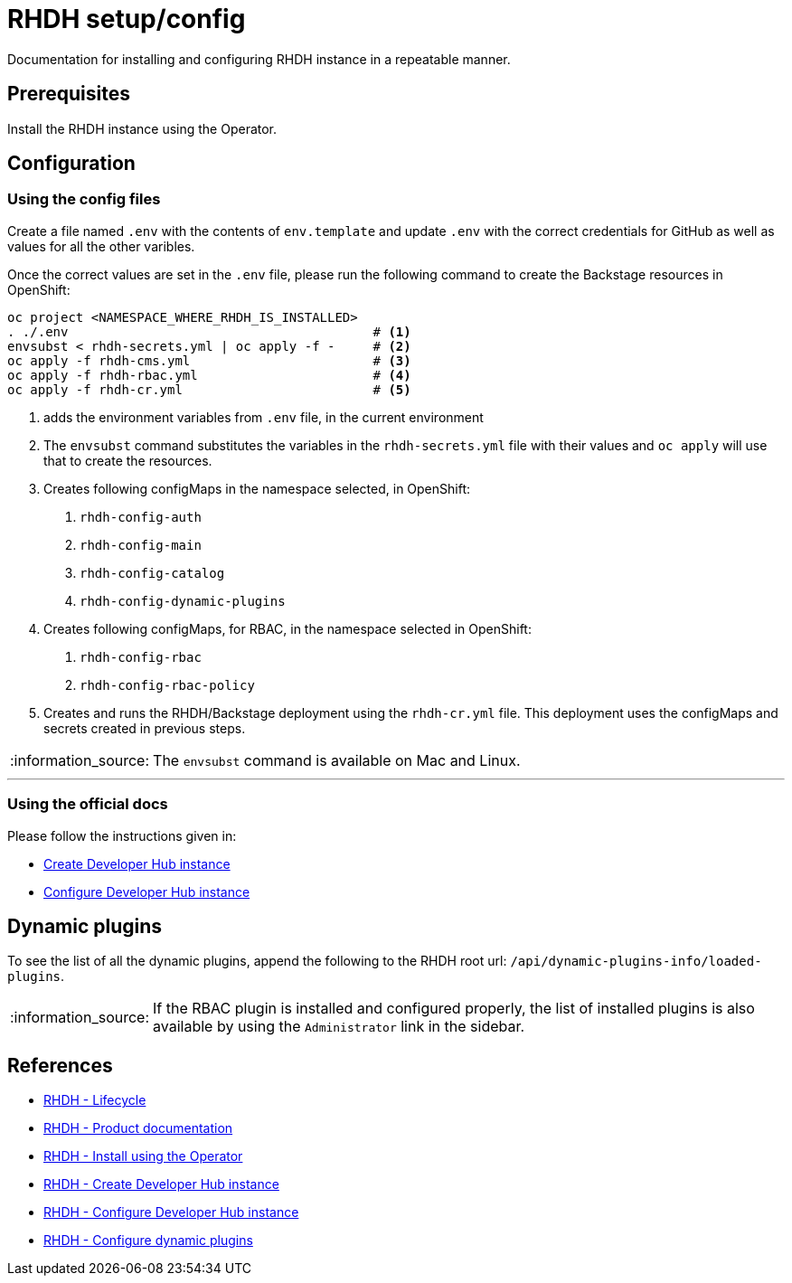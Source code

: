 = RHDH setup/config

Documentation for installing and configuring RHDH instance in a repeatable manner.

:icons: font
:note-caption: :information_source:

:url-rhdh-prod-doc: https://access.redhat.com/documentation/en-us/red_hat_developer_hub/1.1
:url-rhdh-install-using-op: https://access.redhat.com/documentation/en-us/red_hat_developer_hub/1.1/html/administration_guide_for_red_hat_developer_hub/proc-install-rhdh-operator_admin-rhdh
:url-rhdh-add-custom-resource: https://access.redhat.com/documentation/en-us/red_hat_developer_hub/1.1/html/administration_guide_for_red_hat_developer_hub/proc-install-rhdh-operator_admin-rhdh#configuring-the-developer-hub-custom-resource
:url-rhdh-config-dynamic-plugins: https://access.redhat.com/documentation/en-us/red_hat_developer_hub/1.1/html/administration_guide_for_red_hat_developer_hub/proc-install-rhdh-operator_admin-rhdh#configuring-dynamic-plugins-with-the-operator
:url-rhdh-lifecycle: https://access.redhat.com/support/policy/updates/developerhub
:url-rhdh-configure-using-docs: https://access.redhat.com/documentation/en-us/red_hat_developer_hub/1.1/html/administration_guide_for_red_hat_developer_hub/proc-install-rhdh-operator_admin-rhdh#as-a-developer




== Prerequisites
Install the RHDH instance using the Operator.

== Configuration

=== Using the config files

Create a file named `.env` with the contents of `env.template` and update `.env` with the correct credentials for GitHub as well as values for all the other varibles.

Once the correct values are set in the `.env` file, please run the following command to create the Backstage resources in OpenShift:
[source,bash]
----
oc project <NAMESPACE_WHERE_RHDH_IS_INSTALLED>
. ./.env                                        # <.>
envsubst < rhdh-secrets.yml | oc apply -f -     # <.>
oc apply -f rhdh-cms.yml                        # <.>
oc apply -f rhdh-rbac.yml                       # <.>
oc apply -f rhdh-cr.yml                         # <.>
----
<.> adds the environment variables from `.env` file, in the current environment
<.> The `envsubst` command substitutes the variables in the `rhdh-secrets.yml` file with their values and `oc apply` will use that to create the resources.
<.> Creates following configMaps in the namespace selected, in OpenShift:
    . `rhdh-config-auth`
    . `rhdh-config-main`
    . `rhdh-config-catalog`
    . `rhdh-config-dynamic-plugins`
<.> Creates following configMaps, for RBAC, in the namespace selected in OpenShift:
    . `rhdh-config-rbac`
    . `rhdh-config-rbac-policy`
<.> Creates and runs the RHDH/Backstage deployment using the `rhdh-cr.yml` file. This deployment uses the configMaps and secrets created in previous steps.

    

[NOTE]
The `envsubst` command is available on Mac and Linux.

---

=== Using the official docs

Please follow the instructions given in:

* {url-rhdh-configure-using-docs}[Create Developer Hub instance] 
* {url-rhdh-add-custom-resource}[Configure Developer Hub instance] +

== Dynamic plugins

To see the list of all the dynamic plugins, append the following to the RHDH root url: `/api/dynamic-plugins-info/loaded-plugins`. 

[NOTE]
If the RBAC plugin is installed and configured properly, the list of installed plugins is also available by using the `Administrator` link in the sidebar.


== References

* {url-rhdh-lifecycle}[RHDH - Lifecycle] +
* {url-rhdh-prod-doc}[RHDH - Product documentation] +
* {url-rhdh-install-using-op}[RHDH - Install using the Operator] +
* {url-rhdh-configure-using-docs}[RHDH - Create Developer Hub instance] 
* {url-rhdh-add-custom-resource}[RHDH - Configure Developer Hub instance] +
* {url-rhdh-config-dynamic-plugins}[RHDH - Configure dynamic plugins] +

